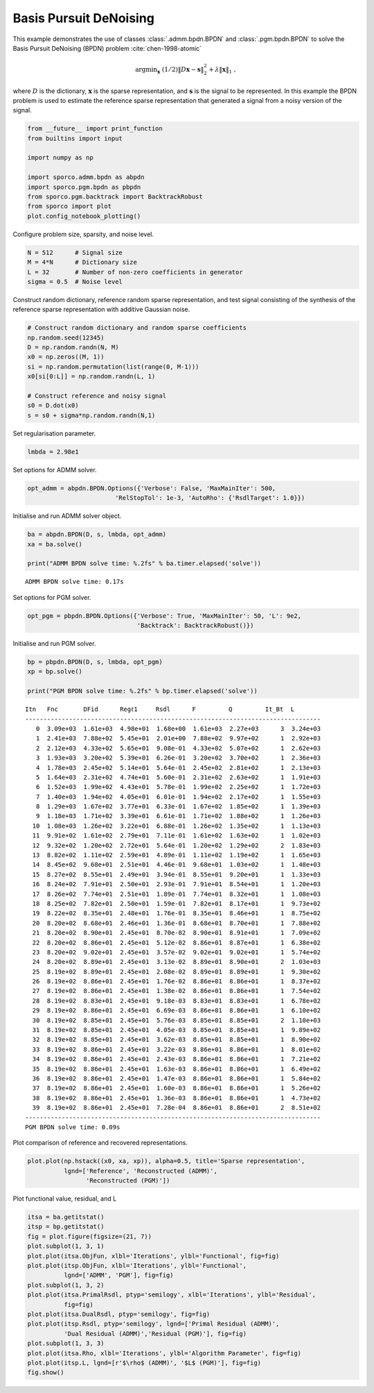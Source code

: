 .. _examples_sc_bpdn_cmp:

Basis Pursuit DeNoising
=======================

This example demonstrates the use of classes :class:`.admm.bpdn.BPDN`
and :class:`.pgm.bpdn.BPDN` to solve the Basis Pursuit DeNoising
(BPDN) problem :cite:`chen-1998-atomic`

.. math:: \mathrm{argmin}_\mathbf{x} \; (1/2) \| D \mathbf{x} - \mathbf{s} \|_2^2 + \lambda \| \mathbf{x} \|_1 \;,

where :math:`D` is the dictionary, :math:`\mathbf{x}` is the sparse
representation, and :math:`\mathbf{s}` is the signal to be represented.
In this example the BPDN problem is used to estimate the reference
sparse representation that generated a signal from a noisy version of
the signal.

.. code:: ipython3

    from __future__ import print_function
    from builtins import input

    import numpy as np

    import sporco.admm.bpdn as abpdn
    import sporco.pgm.bpdn as pbpdn
    from sporco.pgm.backtrack import BacktrackRobust
    from sporco import plot
    plot.config_notebook_plotting()

Configure problem size, sparsity, and noise level.

.. code:: ipython3

    N = 512      # Signal size
    M = 4*N      # Dictionary size
    L = 32       # Number of non-zero coefficients in generator
    sigma = 0.5  # Noise level

Construct random dictionary, reference random sparse representation, and
test signal consisting of the synthesis of the reference sparse
representation with additive Gaussian noise.

.. code:: ipython3

    # Construct random dictionary and random sparse coefficients
    np.random.seed(12345)
    D = np.random.randn(N, M)
    x0 = np.zeros((M, 1))
    si = np.random.permutation(list(range(0, M-1)))
    x0[si[0:L]] = np.random.randn(L, 1)

    # Construct reference and noisy signal
    s0 = D.dot(x0)
    s = s0 + sigma*np.random.randn(N,1)

Set regularisation parameter.

.. code:: ipython3

    lmbda = 2.98e1

Set options for ADMM solver.

.. code:: ipython3

    opt_admm = abpdn.BPDN.Options({'Verbose': False, 'MaxMainIter': 500,
                            'RelStopTol': 1e-3, 'AutoRho': {'RsdlTarget': 1.0}})

Initialise and run ADMM solver object.

.. code:: ipython3

    ba = abpdn.BPDN(D, s, lmbda, opt_admm)
    xa = ba.solve()

    print("ADMM BPDN solve time: %.2fs" % ba.timer.elapsed('solve'))


.. parsed-literal::

    ADMM BPDN solve time: 0.17s


Set options for PGM solver.

.. code:: ipython3

    opt_pgm = pbpdn.BPDN.Options({'Verbose': True, 'MaxMainIter': 50, 'L': 9e2,
                                  'Backtrack': BacktrackRobust()})

Initialise and run PGM solver.

.. code:: ipython3

    bp = pbpdn.BPDN(D, s, lmbda, opt_pgm)
    xp = bp.solve()

    print("PGM BPDN solve time: %.2fs" % bp.timer.elapsed('solve'))


.. parsed-literal::

    Itn   Fnc       DFid      Regℓ1     Rsdl      F         Q         It_Bt  L
    ---------------------------------------------------------------------------------
       0  3.09e+03  1.61e+03  4.98e+01  1.68e+00  1.61e+03  2.27e+03      3  3.24e+03
       1  2.41e+03  7.88e+02  5.45e+01  2.01e+00  7.88e+02  9.97e+02      1  2.92e+03
       2  2.12e+03  4.33e+02  5.65e+01  9.08e-01  4.33e+02  5.07e+02      1  2.62e+03
       3  1.93e+03  3.20e+02  5.39e+01  6.26e-01  3.20e+02  3.70e+02      1  2.36e+03
       4  1.78e+03  2.45e+02  5.14e+01  5.64e-01  2.45e+02  2.81e+02      1  2.13e+03
       5  1.64e+03  2.31e+02  4.74e+01  5.60e-01  2.31e+02  2.63e+02      1  1.91e+03
       6  1.52e+03  1.99e+02  4.43e+01  5.78e-01  1.99e+02  2.25e+02      1  1.72e+03
       7  1.40e+03  1.94e+02  4.05e+01  6.01e-01  1.94e+02  2.17e+02      1  1.55e+03
       8  1.29e+03  1.67e+02  3.77e+01  6.33e-01  1.67e+02  1.85e+02      1  1.39e+03
       9  1.18e+03  1.71e+02  3.39e+01  6.61e-01  1.71e+02  1.88e+02      1  1.26e+03
      10  1.08e+03  1.26e+02  3.22e+01  6.88e-01  1.26e+02  1.35e+02      1  1.13e+03
      11  9.91e+02  1.61e+02  2.79e+01  7.11e-01  1.61e+02  1.63e+02      1  1.02e+03
      12  9.32e+02  1.20e+02  2.72e+01  5.64e-01  1.20e+02  1.29e+02      2  1.83e+03
      13  8.82e+02  1.11e+02  2.59e+01  4.89e-01  1.11e+02  1.19e+02      1  1.65e+03
      14  8.45e+02  9.68e+01  2.51e+01  4.46e-01  9.68e+01  1.03e+02      1  1.48e+03
      15  8.27e+02  8.55e+01  2.49e+01  3.94e-01  8.55e+01  9.20e+01      1  1.33e+03
      16  8.24e+02  7.91e+01  2.50e+01  2.93e-01  7.91e+01  8.54e+01      1  1.20e+03
      17  8.26e+02  7.74e+01  2.51e+01  1.89e-01  7.74e+01  8.32e+01      1  1.08e+03
      18  8.25e+02  7.82e+01  2.50e+01  1.59e-01  7.82e+01  8.17e+01      1  9.73e+02
      19  8.22e+02  8.35e+01  2.48e+01  1.76e-01  8.35e+01  8.46e+01      1  8.75e+02
      20  8.20e+02  8.68e+01  2.46e+01  1.36e-01  8.68e+01  8.70e+01      1  7.88e+02
      21  8.20e+02  8.90e+01  2.45e+01  8.70e-02  8.90e+01  8.91e+01      1  7.09e+02
      22  8.20e+02  8.86e+01  2.45e+01  5.12e-02  8.86e+01  8.87e+01      1  6.38e+02
      23  8.20e+02  9.02e+01  2.45e+01  3.57e-02  9.02e+01  9.02e+01      1  5.74e+02
      24  8.20e+02  8.89e+01  2.45e+01  3.13e-02  8.89e+01  8.90e+01      2  1.03e+03
      25  8.19e+02  8.89e+01  2.45e+01  2.08e-02  8.89e+01  8.89e+01      1  9.30e+02
      26  8.19e+02  8.86e+01  2.45e+01  1.76e-02  8.86e+01  8.86e+01      1  8.37e+02
      27  8.19e+02  8.86e+01  2.45e+01  1.38e-02  8.86e+01  8.86e+01      1  7.54e+02
      28  8.19e+02  8.83e+01  2.45e+01  9.18e-03  8.83e+01  8.83e+01      1  6.78e+02
      29  8.19e+02  8.86e+01  2.45e+01  6.69e-03  8.86e+01  8.86e+01      1  6.10e+02
      30  8.19e+02  8.85e+01  2.45e+01  5.76e-03  8.85e+01  8.85e+01      2  1.10e+03
      31  8.19e+02  8.85e+01  2.45e+01  4.05e-03  8.85e+01  8.85e+01      1  9.89e+02
      32  8.19e+02  8.85e+01  2.45e+01  3.62e-03  8.85e+01  8.85e+01      1  8.90e+02
      33  8.19e+02  8.86e+01  2.45e+01  3.22e-03  8.86e+01  8.86e+01      1  8.01e+02
      34  8.19e+02  8.86e+01  2.45e+01  2.43e-03  8.86e+01  8.86e+01      1  7.21e+02
      35  8.19e+02  8.86e+01  2.45e+01  1.63e-03  8.86e+01  8.86e+01      1  6.49e+02
      36  8.19e+02  8.86e+01  2.45e+01  1.47e-03  8.86e+01  8.86e+01      1  5.84e+02
      37  8.19e+02  8.86e+01  2.45e+01  1.60e-03  8.86e+01  8.86e+01      1  5.26e+02
      38  8.19e+02  8.86e+01  2.45e+01  1.36e-03  8.86e+01  8.86e+01      1  4.73e+02
      39  8.19e+02  8.86e+01  2.45e+01  7.28e-04  8.86e+01  8.86e+01      2  8.51e+02
    ---------------------------------------------------------------------------------
    PGM BPDN solve time: 0.09s


Plot comparison of reference and recovered representations.

.. code:: ipython3

    plot.plot(np.hstack((x0, xa, xp)), alpha=0.5, title='Sparse representation',
              lgnd=['Reference', 'Reconstructed (ADMM)',
                    'Reconstructed (PGM)'])



.. image:: bpdn_cmp_files/bpdn_cmp_17_0.png


Plot functional value, residual, and L

.. code:: ipython3

    itsa = ba.getitstat()
    itsp = bp.getitstat()
    fig = plot.figure(figsize=(21, 7))
    plot.subplot(1, 3, 1)
    plot.plot(itsa.ObjFun, xlbl='Iterations', ylbl='Functional', fig=fig)
    plot.plot(itsp.ObjFun, xlbl='Iterations', ylbl='Functional',
              lgnd=['ADMM', 'PGM'], fig=fig)
    plot.subplot(1, 3, 2)
    plot.plot(itsa.PrimalRsdl, ptyp='semilogy', xlbl='Iterations', ylbl='Residual',
              fig=fig)
    plot.plot(itsa.DualRsdl, ptyp='semilogy', fig=fig)
    plot.plot(itsp.Rsdl, ptyp='semilogy', lgnd=['Primal Residual (ADMM)',
              'Dual Residual (ADMM)','Residual (PGM)'], fig=fig)
    plot.subplot(1, 3, 3)
    plot.plot(itsa.Rho, xlbl='Iterations', ylbl='Algorithm Parameter', fig=fig)
    plot.plot(itsp.L, lgnd=[r'$\rho$ (ADMM)', '$L$ (PGM)'], fig=fig)
    fig.show()



.. image:: bpdn_cmp_files/bpdn_cmp_19_0.png

